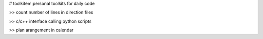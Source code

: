 # toolkitem
personal toolkits for daily code

>> count number of lines in direction files

>> c/c++ interface calling python scripts

>> plan arangement in calendar
